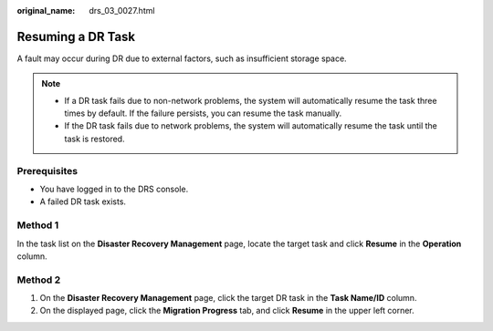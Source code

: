:original_name: drs_03_0027.html

.. _drs_03_0027:

Resuming a DR Task
==================

A fault may occur during DR due to external factors, such as insufficient storage space.

.. note::

   -  If a DR task fails due to non-network problems, the system will automatically resume the task three times by default. If the failure persists, you can resume the task manually.
   -  If the DR task fails due to network problems, the system will automatically resume the task until the task is restored.

Prerequisites
-------------

-  You have logged in to the DRS console.
-  A failed DR task exists.

Method 1
--------

In the task list on the **Disaster Recovery Management** page, locate the target task and click **Resume** in the **Operation** column.

Method 2
--------

#. On the **Disaster Recovery Management** page, click the target DR task in the **Task Name/ID** column.
#. On the displayed page, click the **Migration Progress** tab, and click **Resume** in the upper left corner.
